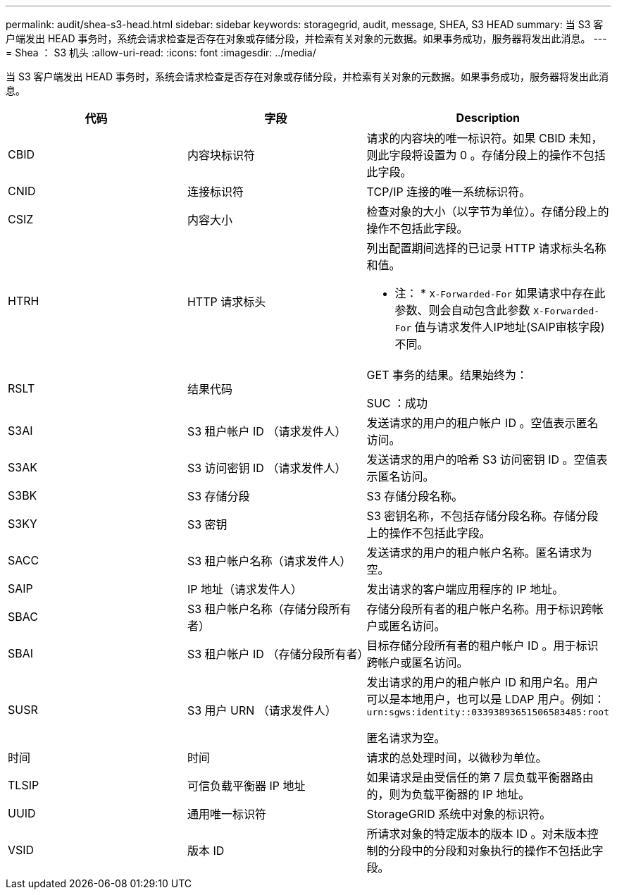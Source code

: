 ---
permalink: audit/shea-s3-head.html 
sidebar: sidebar 
keywords: storagegrid, audit, message, SHEA, S3 HEAD 
summary: 当 S3 客户端发出 HEAD 事务时，系统会请求检查是否存在对象或存储分段，并检索有关对象的元数据。如果事务成功，服务器将发出此消息。 
---
= Shea ： S3 机头
:allow-uri-read: 
:icons: font
:imagesdir: ../media/


[role="lead"]
当 S3 客户端发出 HEAD 事务时，系统会请求检查是否存在对象或存储分段，并检索有关对象的元数据。如果事务成功，服务器将发出此消息。

|===
| 代码 | 字段 | Description 


 a| 
CBID
 a| 
内容块标识符
 a| 
请求的内容块的唯一标识符。如果 CBID 未知，则此字段将设置为 0 。存储分段上的操作不包括此字段。



 a| 
CNID
 a| 
连接标识符
 a| 
TCP/IP 连接的唯一系统标识符。



 a| 
CSIZ
 a| 
内容大小
 a| 
检查对象的大小（以字节为单位）。存储分段上的操作不包括此字段。



 a| 
HTRH
 a| 
HTTP 请求标头
 a| 
列出配置期间选择的已记录 HTTP 请求标头名称和值。

* 注： * `X-Forwarded-For` 如果请求中存在此参数、则会自动包含此参数 `X-Forwarded-For` 值与请求发件人IP地址(SAIP审核字段)不同。



 a| 
RSLT
 a| 
结果代码
 a| 
GET 事务的结果。结果始终为：

SUC ：成功



 a| 
S3AI
 a| 
S3 租户帐户 ID （请求发件人）
 a| 
发送请求的用户的租户帐户 ID 。空值表示匿名访问。



 a| 
S3AK
 a| 
S3 访问密钥 ID （请求发件人）
 a| 
发送请求的用户的哈希 S3 访问密钥 ID 。空值表示匿名访问。



 a| 
S3BK
 a| 
S3 存储分段
 a| 
S3 存储分段名称。



 a| 
S3KY
 a| 
S3 密钥
 a| 
S3 密钥名称，不包括存储分段名称。存储分段上的操作不包括此字段。



 a| 
SACC
 a| 
S3 租户帐户名称（请求发件人）
 a| 
发送请求的用户的租户帐户名称。匿名请求为空。



 a| 
SAIP
 a| 
IP 地址（请求发件人）
 a| 
发出请求的客户端应用程序的 IP 地址。



 a| 
SBAC
 a| 
S3 租户帐户名称（存储分段所有者）
 a| 
存储分段所有者的租户帐户名称。用于标识跨帐户或匿名访问。



 a| 
SBAI
 a| 
S3 租户帐户 ID （存储分段所有者）
 a| 
目标存储分段所有者的租户帐户 ID 。用于标识跨帐户或匿名访问。



 a| 
SUSR
 a| 
S3 用户 URN （请求发件人）
 a| 
发出请求的用户的租户帐户 ID 和用户名。用户可以是本地用户，也可以是 LDAP 用户。例如： `urn:sgws:identity::03393893651506583485:root`

匿名请求为空。



 a| 
时间
 a| 
时间
 a| 
请求的总处理时间，以微秒为单位。



 a| 
TLSIP
 a| 
可信负载平衡器 IP 地址
 a| 
如果请求是由受信任的第 7 层负载平衡器路由的，则为负载平衡器的 IP 地址。



 a| 
UUID
 a| 
通用唯一标识符
 a| 
StorageGRID 系统中对象的标识符。



 a| 
VSID
 a| 
版本 ID
 a| 
所请求对象的特定版本的版本 ID 。对未版本控制的分段中的分段和对象执行的操作不包括此字段。

|===